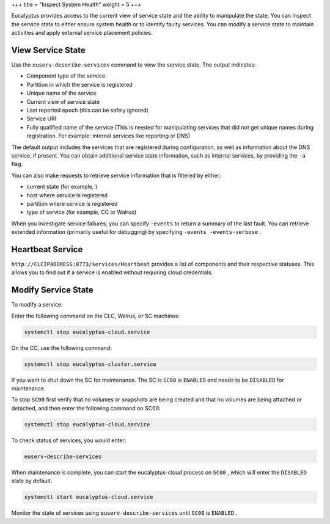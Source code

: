 +++
title = "Inspect System Health"
weight = 5
+++

..  _inspect_health:

Eucalyptus provides access to the current view of service state and the ability to manipulate the state. You can inspect the service state to either ensure system health or to identify faulty services. You can modify a service state to maintain activities and apply external service placement policies.

==================
View Service State
==================

Use the ``euserv-describe-services`` command to view the service state. The output indicates: 



* Component type of the service 

* Partition in which the service is registered 

* Unique name of the service 

* Current view of service state 

* Last reported epoch (this can be safely ignored) 

* Service URI 

* Fully qualified name of the service (This is needed for manipulating services that did not get unique names during registration. For example: internal services like reporting or DNS) 

The default output includes the services that are registered during configuration, as well as information about the DNS service, if present. You can obtain additional service state information, such as internal services, by providing the ``-a`` flag. 

You can also make requests to retrieve service information that is filtered by either: 



* current state (for example, ) 

* host where service is registered 

* partition where service is registered 

* type of service (for example, CC or Walrus) 

When you investigate service failures, you can specify ``-events`` to return a summary of the last fault. You can retrieve extended information (primarily useful for debugging) by specifying ``-events -events-verbose`` . 



=================
Heartbeat Service
=================

``http://CLCIPADDRESS:8773/services/Heartbeat`` provides a list of components and their respective statuses. This allows you to find out if a service is enabled without requiring cloud credentials. 



====================
Modify Service State
====================

To modify a service: 

Enter the following command on the CLC, Walrus, or SC machines: 

.. code::

  systemctl stop eucalyptus-cloud.service

On the CC, use the following command: 



.. code::

  systemctl stop eucalyptus-cluster.service

If you want to shut down the SC for maintenance. The SC is ``SC00`` is ``ENABLED`` and needs to be ``DISABLED`` for maintenance. 

To stop ``SC00`` first verify that no volumes or snapshots are being created and that no volumes are being attached or detached, and then enter the following command on SC00: 



.. code::

  systemctl stop eucalyptus-cloud.service

To check status of services, you would enter: 



.. code::

  euserv-describe-services

When maintenance is complete, you can start the eucalyptus-cloud process on ``SC00`` , which will enter the ``DISABLED`` state by default. 



.. code::

  systemctl start eucalyptus-cloud.service

Monitor the state of services using ``euserv-describe-services`` until ``SC00`` is ``ENABLED`` . 

